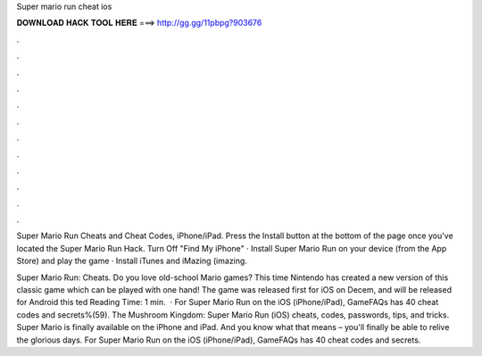 Super mario run cheat ios



𝐃𝐎𝐖𝐍𝐋𝐎𝐀𝐃 𝐇𝐀𝐂𝐊 𝐓𝐎𝐎𝐋 𝐇𝐄𝐑𝐄 ===> http://gg.gg/11pbpg?903676



.



.



.



.



.



.



.



.



.



.



.



.

Super Mario Run Cheats and Cheat Codes, iPhone/iPad. Press the Install button at the bottom of the page once you've located the Super Mario Run Hack. Turn Off "Find My iPhone" · Install Super Mario Run on your device (from the App Store) and play the game · Install iTunes and iMazing (imazing.

Super Mario Run: Cheats. Do you love old-school Mario games? This time Nintendo has created a new version of this classic game which can be played with one hand! The game was released first for iOS on Decem, and will be released for Android this ted Reading Time: 1 min.  · For Super Mario Run on the iOS (iPhone/iPad), GameFAQs has 40 cheat codes and secrets%(59). The Mushroom Kingdom: Super Mario Run (iOS) cheats, codes, passwords, tips, and tricks. Super Mario is finally available on the iPhone and iPad. And you know what that means – you'll finally be able to relive the glorious days. For Super Mario Run on the iOS (iPhone/iPad), GameFAQs has 40 cheat codes and secrets.
